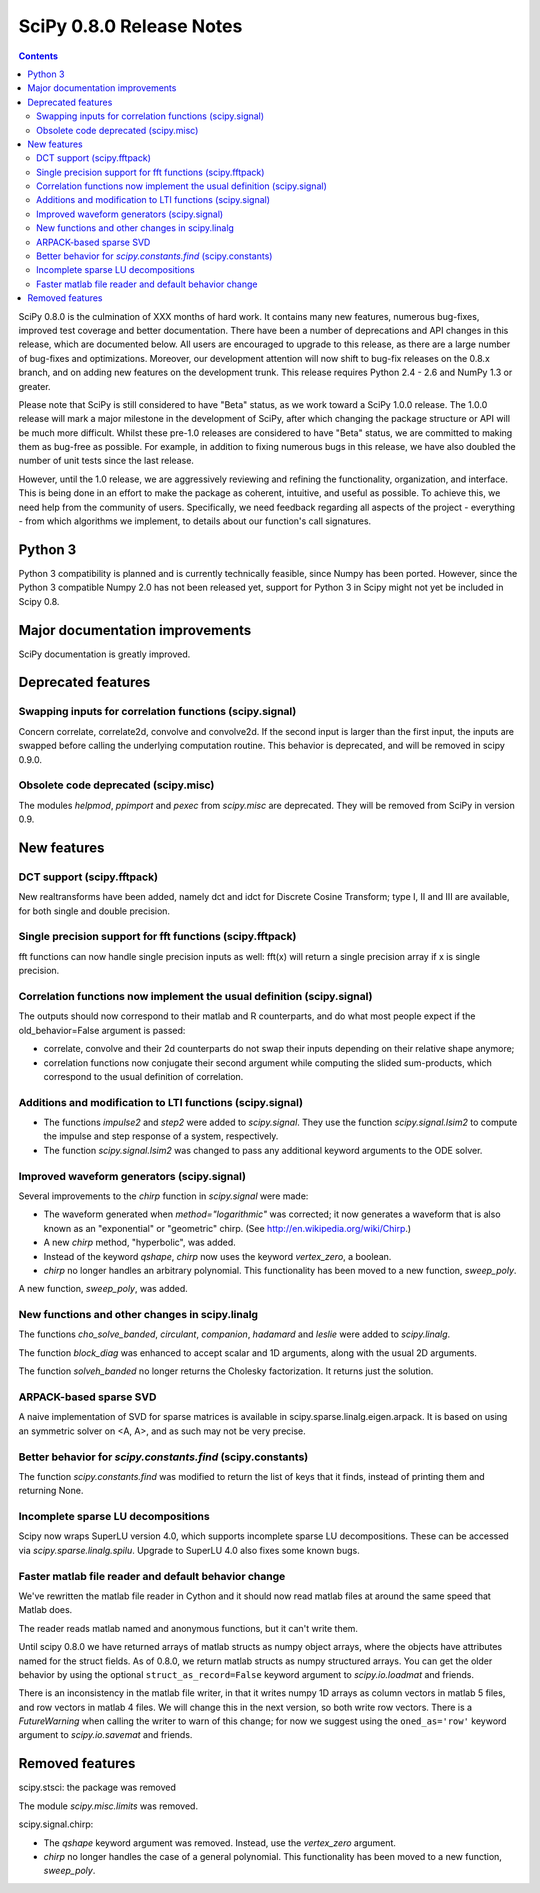 =========================
SciPy 0.8.0 Release Notes
=========================

.. contents::

SciPy 0.8.0 is the culmination of XXX months of hard work. It contains
many new features, numerous bug-fixes, improved test coverage and
better documentation.  There have been a number of deprecations and
API changes in this release, which are documented below.  All users
are encouraged to upgrade to this release, as there are a large number
of bug-fixes and optimizations.  Moreover, our development attention
will now shift to bug-fix releases on the 0.8.x branch, and on adding
new features on the development trunk.  This release requires Python
2.4 - 2.6 and NumPy 1.3 or greater.

Please note that SciPy is still considered to have "Beta" status, as
we work toward a SciPy 1.0.0 release.  The 1.0.0 release will mark a
major milestone in the development of SciPy, after which changing the
package structure or API will be much more difficult.  Whilst these
pre-1.0 releases are considered to have "Beta" status, we are
committed to making them as bug-free as possible.  For example, in
addition to fixing numerous bugs in this release, we have also doubled
the number of unit tests since the last release.

However, until the 1.0 release, we are aggressively reviewing and
refining the functionality, organization, and interface. This is being
done in an effort to make the package as coherent, intuitive, and
useful as possible.  To achieve this, we need help from the community
of users.  Specifically, we need feedback regarding all aspects of the
project - everything - from which algorithms we implement, to details
about our function's call signatures.

Python 3
========

Python 3 compatibility is planned and is currently technically
feasible, since Numpy has been ported. However, since the Python 3
compatible Numpy 2.0 has not been released yet, support for Python 3
in Scipy might not yet be included in Scipy 0.8.

Major documentation improvements
================================

SciPy documentation is greatly improved.

Deprecated features
===================

Swapping inputs for correlation functions (scipy.signal)
--------------------------------------------------------

Concern correlate, correlate2d, convolve and convolve2d. If the second input is
larger than the first input, the inputs are swapped before calling the
underlying computation routine. This behavior is deprecated, and will be
removed in scipy 0.9.0.

Obsolete code deprecated (scipy.misc)
-------------------------------------

The modules `helpmod`, `ppimport` and `pexec` from `scipy.misc` are deprecated.
They will be removed from SciPy in version 0.9.

New features
============

DCT support (scipy.fftpack)
---------------------------

New realtransforms have been added, namely dct and idct for Discrete Cosine
Transform; type I, II and III are available, for both single and double
precision.

Single precision support for fft functions (scipy.fftpack)
----------------------------------------------------------

fft functions can now handle single precision inputs as well: fft(x) will
return a single precision array if x is single precision.

Correlation functions now implement the usual definition (scipy.signal)
-----------------------------------------------------------------------

The outputs should now correspond to their matlab and R counterparts, and do
what most people expect if the old_behavior=False argument is passed:

* correlate, convolve and their 2d counterparts do not swap their inputs
  depending on their relative shape anymore;
* correlation functions now conjugate their second argument while computing
  the slided sum-products, which correspond to the usual definition of
  correlation.

Additions and modification to LTI functions (scipy.signal)
----------------------------------------------------------
* The functions `impulse2` and `step2` were added to `scipy.signal`.
  They use the function `scipy.signal.lsim2` to compute the impulse and
  step response of a system, respectively.
* The function `scipy.signal.lsim2` was changed to pass any additional
  keyword arguments to the ODE solver.

Improved waveform generators (scipy.signal)
-------------------------------------------
Several improvements to the `chirp` function in `scipy.signal` were made:

* The waveform generated when `method="logarithmic"` was corrected; it
  now generates a waveform that is also known as an "exponential" or
  "geometric" chirp. (See http://en.wikipedia.org/wiki/Chirp.)
* A new `chirp` method, "hyperbolic", was added.
* Instead of the keyword `qshape`, `chirp` now uses the keyword
  `vertex_zero`, a boolean.
* `chirp` no longer handles an arbitrary polynomial.  This functionality
  has been moved to a new function, `sweep_poly`.

A new function, `sweep_poly`, was added.

New functions and other changes in scipy.linalg
-----------------------------------------------
The functions `cho_solve_banded`, `circulant`, `companion`, `hadamard` and
`leslie` were added to `scipy.linalg`.

The function `block_diag` was enhanced to accept scalar and 1D arguments,
along with the usual 2D arguments.

The function `solveh_banded` no longer returns the Cholesky factorization.  It
returns just the solution.

ARPACK-based sparse SVD
-----------------------

A naive implementation of SVD for sparse matrices is available in
scipy.sparse.linalg.eigen.arpack. It is based on using an symmetric solver on
<A, A>, and as such may not be very precise.

Better behavior for `scipy.constants.find` (scipy.constants)
------------------------------------------------------------
The function `scipy.constants.find` was modified to return the list of keys
that it finds, instead of printing them and returning None.

Incomplete sparse LU decompositions
-----------------------------------

Scipy now wraps SuperLU version 4.0, which supports incomplete sparse LU
decompositions. These can be accessed via `scipy.sparse.linalg.spilu`.
Upgrade to SuperLU 4.0 also fixes some known bugs.

Faster matlab file reader and default behavior change
-----------------------------------------------------

We've rewritten the matlab file reader in Cython and it should now read
matlab files at around the same speed that Matlab does.

The reader reads matlab named and anonymous functions, but it can't
write them.

Until scipy 0.8.0 we have returned arrays of matlab structs as numpy
object arrays, where the objects have attributes named for the struct
fields.  As of 0.8.0, we return matlab structs as numpy structured
arrays.  You can get the older behavior by using the optional
``struct_as_record=False`` keyword argument to `scipy.io.loadmat` and
friends.

There is an inconsistency in the matlab file writer, in that it writes
numpy 1D arrays as column vectors in matlab 5 files, and row vectors in
matlab 4 files.  We will change this in the next version, so both write
row vectors.  There is a `FutureWarning` when calling the writer to warn
of this change; for now we suggest using the ``oned_as='row'`` keyword
argument to `scipy.io.savemat` and friends.

Removed features
================

scipy.stsci: the package was removed

The module `scipy.misc.limits` was removed.

scipy.signal.chirp:

* The `qshape` keyword argument was removed.  Instead, use the `vertex_zero`
  argument.
* `chirp` no longer handles the case of a general polynomial.  This
  functionality has been moved to a new function, `sweep_poly`.
